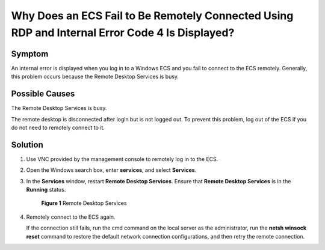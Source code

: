 .. _en-us_topic_0018124779:

Why Does an ECS Fail to Be Remotely Connected Using RDP and Internal Error Code 4 Is Displayed?
===============================================================================================

Symptom
-------

An internal error is displayed when you log in to a Windows ECS and you fail to connect to the ECS remotely. Generally, this problem occurs because the Remote Desktop Services is busy.

Possible Causes
---------------

The Remote Desktop Services is busy.

The remote desktop is disconnected after login but is not logged out. To prevent this problem, log out of the ECS if you do not need to remotely connect to it.

Solution
--------

#. Use VNC provided by the management console to remotely log in to the ECS.

#. Open the Windows search box, enter **services**, and select **Services**.

#. In the **Services** window, restart **Remote Desktop Services**. Ensure that **Remote Desktop Services** is in the **Running** status.

   .. _en-us_topic_0018124779__en-us_topic_0250947106_fig1355354132417:

   .. figure:: /_static/images/en-us_image_0000001100835050.png
      :alt: Click to enlarge
      :figclass: imgResize
   

      **Figure 1** Remote Desktop Services

#. Remotely connect to the ECS again.

   If the connection still fails, run the cmd command on the local server as the administrator, run the **netsh winsock reset** command to restore the default network connection configurations, and then retry the remote connection.
